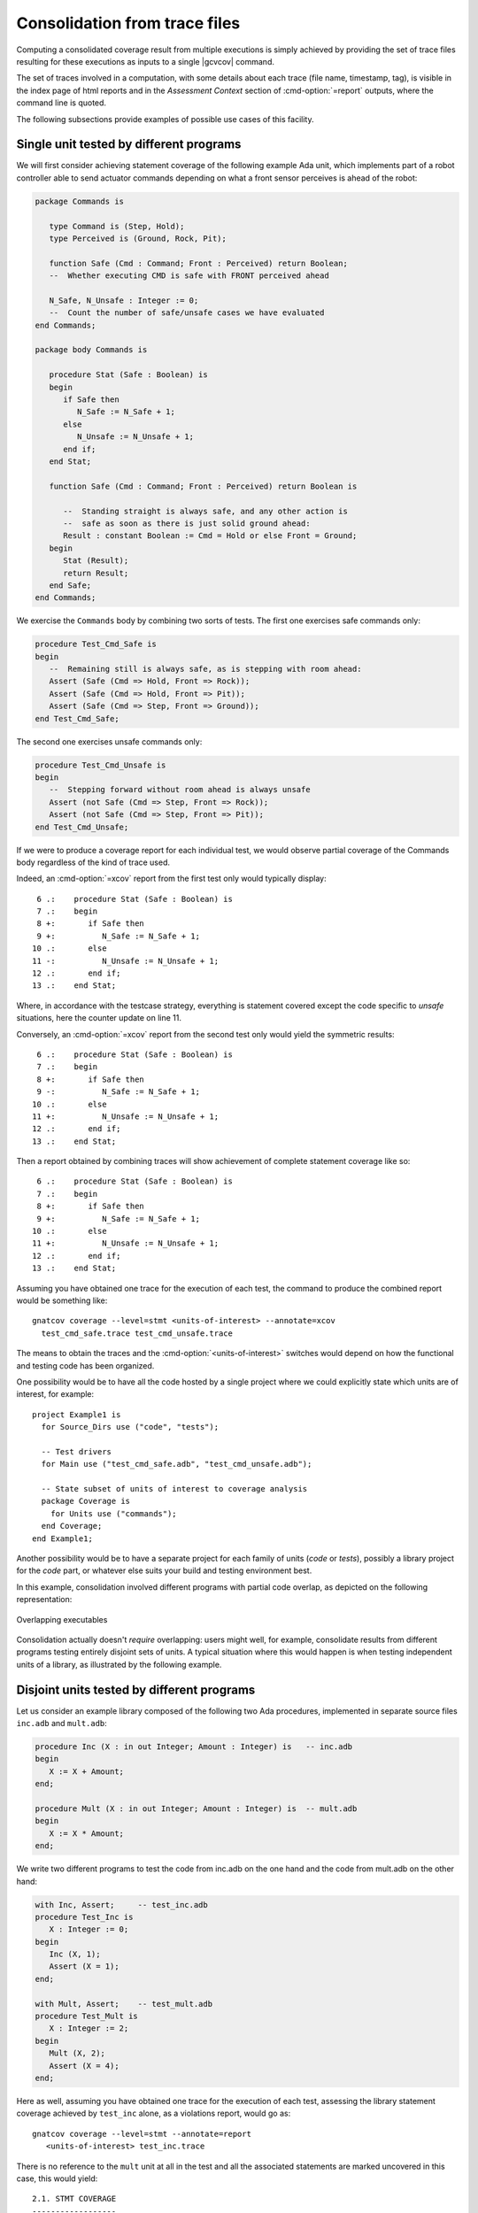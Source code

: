 .. _cons-traces:

******************************
Consolidation from trace files
******************************

Computing a consolidated coverage result from multiple executions is simply
achieved by providing the set of trace files resulting for these executions as
inputs to a single |gcvcov| command.

The set of traces involved in a computation, with some details about each trace
(file name, timestamp, tag), is visible in the index page of html reports and
in the *Assessment Context* section of :cmd-option:`=report` outputs, where the
command line is quoted.

The following subsections provide examples of possible use cases of this facility.

Single unit tested by different programs
========================================

We will first consider achieving statement coverage of the following example
Ada unit, which implements part of a robot controller able to send actuator
commands depending on what a front sensor perceives is ahead of the robot:

.. code-block:: ada

   package Commands is

      type Command is (Step, Hold);
      type Perceived is (Ground, Rock, Pit);

      function Safe (Cmd : Command; Front : Perceived) return Boolean;
      --  Whether executing CMD is safe with FRONT perceived ahead

      N_Safe, N_Unsafe : Integer := 0;
      --  Count the number of safe/unsafe cases we have evaluated
   end Commands;

   package body Commands is

      procedure Stat (Safe : Boolean) is
      begin
         if Safe then
            N_Safe := N_Safe + 1;
         else
            N_Unsafe := N_Unsafe + 1;
         end if;
      end Stat;

      function Safe (Cmd : Command; Front : Perceived) return Boolean is

         --  Standing straight is always safe, and any other action is
         --  safe as soon as there is just solid ground ahead:
         Result : constant Boolean := Cmd = Hold or else Front = Ground;
      begin
         Stat (Result);
         return Result;
      end Safe;
   end Commands;

We exercise the ``Commands`` body by combining two sorts of tests. The first
one exercises safe commands only:

.. code-block:: ada

   procedure Test_Cmd_Safe is
   begin
      --  Remaining still is always safe, as is stepping with room ahead:
      Assert (Safe (Cmd => Hold, Front => Rock));
      Assert (Safe (Cmd => Hold, Front => Pit));
      Assert (Safe (Cmd => Step, Front => Ground));
   end Test_Cmd_Safe;

The second one exercises unsafe commands only:

.. code-block:: ada

   procedure Test_Cmd_Unsafe is
   begin
      --  Stepping forward without room ahead is always unsafe
      Assert (not Safe (Cmd => Step, Front => Rock));
      Assert (not Safe (Cmd => Step, Front => Pit));
   end Test_Cmd_Unsafe;

If we were to produce a coverage report for each individual test, we would
observe partial coverage of the Commands body regardless of the kind of trace
used.

Indeed, an :cmd-option:`=xcov` report from the first test only would typically
display::

   6 .:    procedure Stat (Safe : Boolean) is
   7 .:    begin
   8 +:       if Safe then
   9 +:          N_Safe := N_Safe + 1;
  10 .:       else
  11 -:          N_Unsafe := N_Unsafe + 1;
  12 .:       end if;
  13 .:    end Stat;

Where, in accordance with the testcase strategy, everything is statement
covered except the code specific to *unsafe* situations, here the counter
update on line 11.

Conversely, an :cmd-option:`=xcov` report from the second test only would yield
the symmetric results::

   6 .:    procedure Stat (Safe : Boolean) is
   7 .:    begin
   8 +:       if Safe then
   9 -:          N_Safe := N_Safe + 1;
  10 .:       else
  11 +:          N_Unsafe := N_Unsafe + 1;
  12 .:       end if;
  13 .:    end Stat;

Then a report obtained by combining traces will show achievement of
complete statement coverage like so::

   6 .:    procedure Stat (Safe : Boolean) is
   7 .:    begin
   8 +:       if Safe then
   9 +:          N_Safe := N_Safe + 1;
  10 .:       else
  11 +:          N_Unsafe := N_Unsafe + 1;
  12 .:       end if;
  13 .:    end Stat;

Assuming you have obtained one trace for the execution of each test,
the command to produce the combined report would be something like::

    gnatcov coverage --level=stmt <units-of-interest> --annotate=xcov
      test_cmd_safe.trace test_cmd_unsafe.trace

The means to obtain the traces and the :cmd-option:`<units-of-interest>`
switches would depend on how the functional and testing code has been
organized.

One possibility would be to have all the code hosted by a single project where
we could explicitly state which units are of interest, for example::

  project Example1 is
    for Source_Dirs use ("code", "tests");

    -- Test drivers
    for Main use ("test_cmd_safe.adb", "test_cmd_unsafe.adb");

    -- State subset of units of interest to coverage analysis
    package Coverage is
      for Units use ("commands");
    end Coverage;
  end Example1;

Another possibility would be to have a separate project for each family of
units (*code* or *tests*), possibly a library project for the *code* part, or
whatever else suits your build and testing environment best.

In this example, consolidation involved different programs with partial code
overlap, as depicted on the following representation:

.. _fig-consolidation:
.. figure:: fig_consolidation.*
  :align: center

  Overlapping executables

Consolidation actually doesn't *require* overlapping: users might well, for
example, consolidate results from different programs testing entirely disjoint
sets of units. A typical situation where this would happen is when testing
independent units of a library, as illustrated by the following example.

Disjoint units tested by different programs
===========================================

Let us consider an example library composed of the following two Ada
procedures, implemented in separate source files ``inc.adb`` and ``mult.adb``:

.. code-block:: ada

  procedure Inc (X : in out Integer; Amount : Integer) is   -- inc.adb
  begin
     X := X + Amount;
  end;

  procedure Mult (X : in out Integer; Amount : Integer) is  -- mult.adb
  begin
     X := X * Amount;
  end;

We write two different programs to test the code from inc.adb on the one hand
and the code from mult.adb on the other hand:

.. code-block:: ada

   with Inc, Assert;     -- test_inc.adb
   procedure Test_Inc is
      X : Integer := 0;
   begin
      Inc (X, 1);
      Assert (X = 1);
   end;

   with Mult, Assert;    -- test_mult.adb
   procedure Test_Mult is
      X : Integer := 2;
   begin
      Mult (X, 2);
      Assert (X = 4);
   end;

Here as well, assuming you have obtained one trace for the execution of each
test, assessing the library statement coverage achieved by ``test_inc`` alone,
as a violations report, would go as::

  gnatcov coverage --level=stmt --annotate=report
     <units-of-interest> test_inc.trace

There is no reference to the ``mult`` unit at all in the test and all the
associated statements are marked uncovered in this case, this would yield::

   2.1. STMT COVERAGE
   ------------------

   mult.adb:3:4: statement not executed

   1 violation.

Proper coverage of the library units is achieved by the two unit tests,
which we can see by requesting the consolidated coverage achieved by the two
executions::

  gnatcov coverage --level=stmt --annotate=report
     <units-of-interest> test_inc.trace test_mult.trace

   ...
   2.1. STMT COVERAGE
   ------------------

   No violation.

Multiple executions of a single program
=======================================

Consider the example C program below, offering a simple command line interface
to perform very basic math operations. This is split in two main source
files: ``process.c`` doing the computation and displaying the result, and
``main.c`` for the main entry point and basic usage control:

.. code-block:: c

   #include <stdio.h>        /* main.c */
   #include <assert.h>
   #include "process.h"

   void usage ()
   {
     printf ("calc <int1> <int2> <op>, print result of <int1> <op> <int2>\n");
   }

   int main (int argc, const char * argv[])
   {
     if (argc != 4)
       {
         usage ();
         exit (1);
       }

     process (argv);
     return 0;
   }


.. code-block:: c

   #include <stdio.h>        /* process.c */
   #include <assert.h>
   #include "process.h"

   void process (const char * argv[])
   {
     int x = atoi (argv[1]), y = atoi (argv[2]);
     char opcode = argv[3][0];

     int result;

     switch (opcode)
       {
       case '*':
         result = x * y;
         break;
       case '+':
         result = x + y;
         break;
       default:
         printf ("unsupported opcode %c\n", opcode);
         return;
       }

     printf ("%d %c %d = %d\n", x, opcode, y, result);
   }


.. code-block:: c

   #ifndef __PROCESS_H__     /* process.h */
   #define __PROCESS_H__
   extern void process (const char * argv[]);
   #endif


Assuming an instrumented version of the program was built, here is a
sequence of executions for various use cases, producing source traces
on a native system and controlling the trace name by way of our
dedicated environment variable::

   GNATCOV_TRACE_FILE=mult.srctrace ./calc 6 5 '*'
   GNATCOV_TRACE_FILE=plus.srctrace ./calc 2 3 '+'
   GNATCOV_TRACE_FILE=div.srctrace  ./calc 2 3 '/'
   GNATCOV_TRACE_FILE=misuse.srctrace ./calc

Now we can use |gcvcov| to assess the coverage achieved by arbitrary
combinations of the executions, just by passing the corresponding traces.
For example, combining the two executions exercising the ``*`` and ``+``
computations for statement coverage can be achieved with::

   gnatcov coverage --scos=main.c.gli --scos=process.c.gli \
      --annotate=xcov --level=stmt mult.srctrace plus.srctrace

And this yields reports in ``main.c.xcov`` and ``process.c.xcov`` like::

   ...
   5 .: void usage ()
   6 .: {
   7 -:   printf ("calc <i1> <i2> <op>, print result of <i1> <op> <i2>\n");
   8 .: }
   9 .:
  10 .: int main (int argc, const char * argv[])
  11 .: {
  12 +:   if (argc != 4)
  13 .:     {
  14 -:       usage ();
  15 -:       exit (1);
  16 .:     }
  17 .:
  18 +:   process (argv);
  19 +:   return 0;
  20 .: }

   ...
   5 .: void process (const char * argv[])
   6 .: {
   7 +:   int x = atoi (argv[1]), y = atoi (argv[2]);
   8 +:   char opcode = argv[3][0];
   9 .:
  10 +:   int result;
  11 .:
  12 +:   switch (opcode)
  13 .:     {
  14 .:     case '*':
  15 +:       result = x * y;
  16 +:       break;
  17 .:     case '+':
  18 +:       result = x + y;
  19 +:       break;
  20 .:     default:
  21 -:       printf ("unsupported opcode %c\n", opcode);
  22 -:       return;
  23 .:     }
  24 .:
  25 +:   printf ("%d %c %d = %d\n", x, opcode, y, result);
  26 .: }


We observe a reported absence of coverage for statements corresponding to the
treatment of two kinds of usage error: wrong number of command line arguments,
visible on lines 7, 14, and 15 of ``main.c``, and attempt to compute an
unsupported operation, visible on lines 21 and 22 of ``process.c``. These two
scenarios, exercised through ``div.srctrace`` and ``misuse.srctrace`` were
indeed not included in the consolidation scope.
